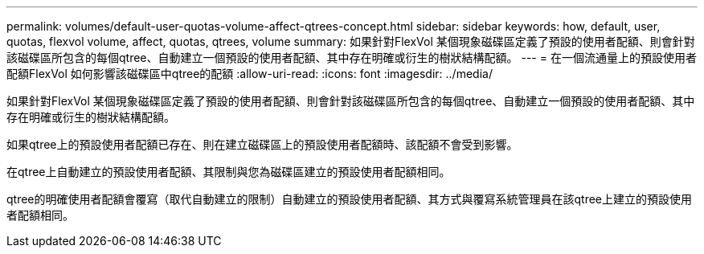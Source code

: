 ---
permalink: volumes/default-user-quotas-volume-affect-qtrees-concept.html 
sidebar: sidebar 
keywords: how, default, user, quotas, flexvol volume, affect, quotas, qtrees, volume 
summary: 如果針對FlexVol 某個現象磁碟區定義了預設的使用者配額、則會針對該磁碟區所包含的每個qtree、自動建立一個預設的使用者配額、其中存在明確或衍生的樹狀結構配額。 
---
= 在一個流通量上的預設使用者配額FlexVol 如何影響該磁碟區中qtree的配額
:allow-uri-read: 
:icons: font
:imagesdir: ../media/


[role="lead"]
如果針對FlexVol 某個現象磁碟區定義了預設的使用者配額、則會針對該磁碟區所包含的每個qtree、自動建立一個預設的使用者配額、其中存在明確或衍生的樹狀結構配額。

如果qtree上的預設使用者配額已存在、則在建立磁碟區上的預設使用者配額時、該配額不會受到影響。

在qtree上自動建立的預設使用者配額、其限制與您為磁碟區建立的預設使用者配額相同。

qtree的明確使用者配額會覆寫（取代自動建立的限制）自動建立的預設使用者配額、其方式與覆寫系統管理員在該qtree上建立的預設使用者配額相同。

